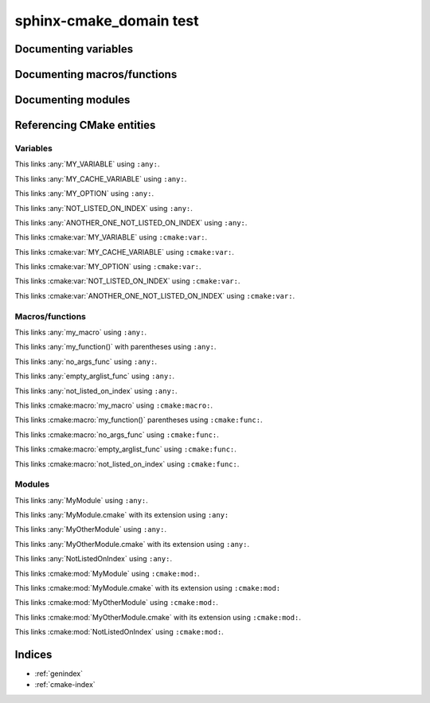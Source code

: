 sphinx-cmake_domain test
========================

Documenting variables
---------------------

.. cmake:var:: MY_VARIABLE "value"

    This is a variable.


.. cmake:var:: MY_CACHE_VARIABLE

    This is a cache variable.
    
    :type: STRING
    :default: "Hello World"


.. cmake:var:: MY_OPTION OFF

    This is a build option.
    
    :type: BOOLEAN
    :default: ON


.. cmake:var:: NOT_INDEXED
    :noindex:

    This variable should not appear in any index.


.. cmake:var:: NOT_LISTED_ON_INDEX
               ANOTHER_ONE_NOT_LISTED_ON_INDEX
    :noindexentry:

    This variable should be referencable but not appear on any index.


Documenting macros/functions
----------------------------

.. cmake:macro:: my_macro(<param1> <param2>)
                 my_other_macro()

    This macro does crazy things.
    
    :param <param1>:
        This is a parameter
    :arg <param2>:
        This is an other parameter


.. cmake:function:: my_function(<param1> <param2> SOURCES <source1>... [OPTIONAL] [DISPLAY_NAME <name> [FINAL]])

  This function does the same, but supports much fancier arguments.


.. cmake:function:: no_args_func

    This function has no documented arguments.


.. cmake:function:: empty_arglist_func()

    This function has an empty argument list.


.. cmake:function:: not_indexed()
    :noindex:

    This function should not appear in any index.


.. cmake:function:: not_listed_on_index
    :noindexentry:
    
    This function should be referencable but not appear on any index.


Documenting modules
-------------------

.. cmake:module:: MyModule

  I wrote a module. This is it. I'm proud of it.


.. cmake:module:: MyOtherModule.cmake

  This is an extended module. It has an extension.


.. cmake:module:: NotIndexed
    :noindex:
    
    This module should not appear in any index.


.. cmake:module:: NotListedOnIndex
    :noindexentry:
    
    This module should be referenceable but not appear on any index.


Referencing CMake entities
--------------------------

Variables
~~~~~~~~~

This links :any:`MY_VARIABLE` using ``:any:``.

This links :any:`MY_CACHE_VARIABLE` using ``:any:``.

This links :any:`MY_OPTION` using ``:any:``.

This links :any:`NOT_LISTED_ON_INDEX` using ``:any:``.

This links :any:`ANOTHER_ONE_NOT_LISTED_ON_INDEX` using ``:any:``.

This links :cmake:var:`MY_VARIABLE` using ``:cmake:var:``.

This links :cmake:var:`MY_CACHE_VARIABLE` using ``:cmake:var:``.

This links :cmake:var:`MY_OPTION` using ``:cmake:var:``.

This links :cmake:var:`NOT_LISTED_ON_INDEX` using ``:cmake:var:``.

This links :cmake:var:`ANOTHER_ONE_NOT_LISTED_ON_INDEX` using ``:cmake:var:``.


Macros/functions
~~~~~~~~~~~~~~~~

This links :any:`my_macro` using ``:any:``.

This links :any:`my_function()` with parentheses using ``:any:``.

This links :any:`no_args_func` using ``:any:``.

This links :any:`empty_arglist_func` using ``:any:``.

This links :any:`not_listed_on_index` using ``:any:``.

This links :cmake:macro:`my_macro` using ``:cmake:macro:``.

This links :cmake:macro:`my_function()` parentheses using ``:cmake:func:``.

This links :cmake:macro:`no_args_func` using ``:cmake:func:``.

This links :cmake:macro:`empty_arglist_func` using ``:cmake:func:``.

This links :cmake:macro:`not_listed_on_index` using ``:cmake:func:``.


Modules
~~~~~~~

This links :any:`MyModule` using ``:any:``.

This links :any:`MyModule.cmake` with its extension using ``:any:``

This links :any:`MyOtherModule` using ``:any:``.

This links :any:`MyOtherModule.cmake` with its extension using ``:any:``.

This links :any:`NotListedOnIndex` using ``:any:``.

This links :cmake:mod:`MyModule` using ``:cmake:mod:``.

This links :cmake:mod:`MyModule.cmake` with its extension using ``:cmake:mod:``

This links :cmake:mod:`MyOtherModule` using ``:cmake:mod:``.

This links :cmake:mod:`MyOtherModule.cmake` with its extension
using ``:cmake:mod:``.

This links :cmake:mod:`NotListedOnIndex` using ``:cmake:mod:``.


Indices
-------

* :ref:`genindex`
* :ref:`cmake-index`
